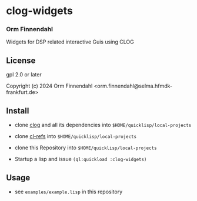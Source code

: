 * clog-widgets
*** Orm Finnendahl

Widgets for DSP related interactive Guis using CLOG

** License

gpl 2.0 or later


Copyright (c) 2024 Orm Finnendahl <orm.finnendahl@selma.hfmdk-frankfurt.de>

** Install

   - clone [[https://github.com/rabbibotton/clog/][clog]] and all its dependencies into =$HOME/quicklisp/local-projects=

   - clone [[https://github.com/ormf/cl-refs][cl-refs]] into =$HOME/quicklisp/local-projects=
   
   - clone this Repository into =$HOME/quicklisp/local-projects=

   - Startup a lisp and issue =(ql:quickload :clog-widgets)=

** Usage

   - see =examples/example.lisp= in this repository
